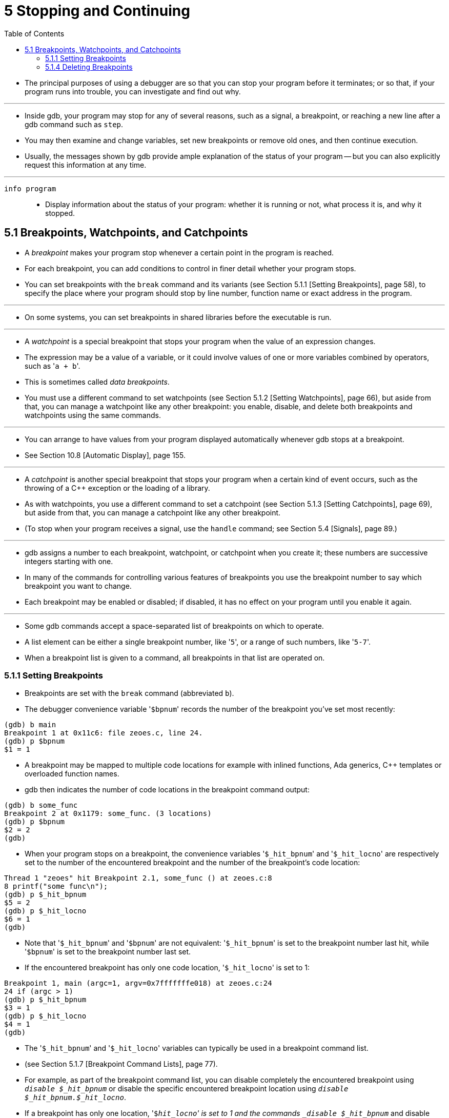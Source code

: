 = 5 Stopping and Continuing
:toc: left

* The principal purposes of using a debugger are so that you can stop your
  program before it terminates; or so that, if your program runs into trouble,
  you can investigate and find out why.

'''

* Inside gdb, your program may stop for any of several reasons, such as a
  signal, a breakpoint, or reaching a new line after a gdb command such as
  `step`.
* You may then examine and change variables, set new breakpoints or remove old
  ones, and then continue execution.
* Usually, the messages shown by gdb provide ample explanation of the status
  of your program -- but you can also explicitly request this information at
  any time.

'''

`info program`::
* Display information about the status of your program: whether it is running
  or not, what process it is, and why it stopped.

== 5.1 Breakpoints, Watchpoints, and Catchpoints

* A _breakpoint_ makes your program stop whenever a certain point in the
  program is reached.
* For each breakpoint, you can add conditions to control in finer detail
  whether your program stops.
* You can set breakpoints with the `break` command and its variants (see
  Section 5.1.1 [Setting Breakpoints], page 58), to specify the place where
  your program should stop by line number, function name or exact address in
  the program.

'''

* On some systems, you can set breakpoints in shared libraries before the
  executable is run.

'''

* A _watchpoint_ is a special breakpoint that stops your program when the
  value of an expression changes.
* The expression may be a value of a variable, or it could involve values of
  one or more variables combined by operators, such as \'``a + b``'.
* This is sometimes called _data breakpoints_.
* You must use a different command to set watchpoints (see Section 5.1.2
  [Setting Watchpoints], page 66), but aside from that, you can manage a
  watchpoint like any other breakpoint: you enable, disable, and delete both
  breakpoints and watchpoints using the same commands.

'''

* You can arrange to have values from your program displayed automatically
  whenever gdb stops at a breakpoint.
* See Section 10.8 [Automatic Display], page 155.

'''

* A _catchpoint_ is another special breakpoint that stops your program when a
  certain kind of event occurs, such as the throwing of a C++ exception or the
  loading of a library.
* As with watchpoints, you use a different command to set a catchpoint (see
  Section 5.1.3 [Setting Catchpoints], page 69), but aside from that, you can
  manage a catchpoint like any other breakpoint.
* (To stop when your program receives a signal, use the `handle` command; see
  Section 5.4 [Signals], page 89.)

'''

* gdb assigns a number to each breakpoint, watchpoint, or catchpoint when you
  create it; these numbers are successive integers starting with one.
* In many of the commands for controlling various features of breakpoints you
  use the breakpoint number to say which breakpoint you want to change.
* Each breakpoint may be enabled or disabled; if disabled, it has no effect on
  your program until you enable it again.

'''

* Some gdb commands accept a space-separated list of breakpoints on which to
  operate.
* A list element can be either a single breakpoint number, like \'``5``', or a
  range of such numbers, like \'``5-7``'.
* When a breakpoint list is given to a command, all breakpoints in that list
  are operated on.

=== 5.1.1 Setting Breakpoints

* Breakpoints are set with the `break` command (abbreviated `b`).
* The debugger convenience variable \'``$bpnum``' records the number of the
  breakpoint you've set most recently:

....
(gdb) b main
Breakpoint 1 at 0x11c6: file zeoes.c, line 24.
(gdb) p $bpnum
$1 = 1
....

* A breakpoint may be mapped to multiple code locations for example with
  inlined functions, Ada generics, C++ templates or overloaded function names.
* gdb then indicates the number of code locations in the breakpoint command
  output:

....
(gdb) b some_func
Breakpoint 2 at 0x1179: some_func. (3 locations)
(gdb) p $bpnum
$2 = 2
(gdb)
....

* When your program stops on a breakpoint, the convenience variables
  \'``$_hit_bpnum``' and \'``$_hit_locno``' are respectively set to the number
  of the encountered breakpoint and the number of the breakpoint's code
  location:

....
Thread 1 "zeoes" hit Breakpoint 2.1, some_func () at zeoes.c:8
8 printf("some func\n");
(gdb) p $_hit_bpnum
$5 = 2
(gdb) p $_hit_locno
$6 = 1
(gdb)
....

* Note that \'``$_hit_bpnum``' and \'``$bpnum``' are not equivalent:
  \'``$_hit_bpnum``' is set to the breakpoint number last hit, while
  \'``$bpnum``' is set to the breakpoint number last set.
* If the encountered breakpoint has only one code location, \'``$_hit_locno``'
  is set to 1:

....
Breakpoint 1, main (argc=1, argv=0x7fffffffe018) at zeoes.c:24
24 if (argc > 1)
(gdb) p $_hit_bpnum
$3 = 1
(gdb) p $_hit_locno
$4 = 1
(gdb)
....

* The \'``$_hit_bpnum``' and \'``$_hit_locno``' variables can typically be
  used in a breakpoint command list.
* (see Section 5.1.7 [Breakpoint Command Lists], page 77).
* For example, as part of the breakpoint command list, you can disable
  completely the encountered breakpoint using `_disable $_hit_bpnum_` or
  disable the specific encountered breakpoint location using `_disable
  $_hit_bpnum.$_hit_locno_`.
* If a breakpoint has only one location, \'``$_hit_locno``' is set to 1 and
  the commands `_disable $_hit_bpnum_` and disable `$_hit_bpnum.$_hit_locno`
  both disable the breakpoint.

'''

* You can also define aliases to easily disable the last hit location or last
  hit breakpoint:

....
(gdb) alias lld = disable $_hit_bpnum.$_hit_locno
(gdb) alias lbd = disable $_hit_bpnum
....

=== 5.1.4 Deleting Breakpoints

* It is often necessary to eliminate a breakpoint, watchpoint, or catchpoint
  once it has done its job and you no longer want your program to stop there.
* This is called _deleting the breakpoint_.
* A breakpoint that has been deleted no longer exists; it is forgotten.

'''

* With the `clear` command you can delete breakpoints according to where they
  are in your program.
* With the `delete` command you can delete individual breakpoints,
  watchpoints, or catchpoints by specifying their breakpoint numbers.

'''

* It is not necessary to delete a breakpoint to proceed past it.
* gdb automatically ignores breakpoints on the first instruction to be
  executed when you continue execution without changing the execution address.
